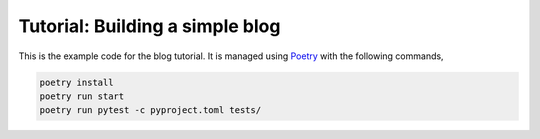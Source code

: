 Tutorial: Building a simple blog
================================

This is the example code for the blog tutorial. It is managed using
`Poetry <https://python-poetry.org>`_ with the following commands,

.. code-block:: console

    poetry install
    poetry run start
    poetry run pytest -c pyproject.toml tests/
